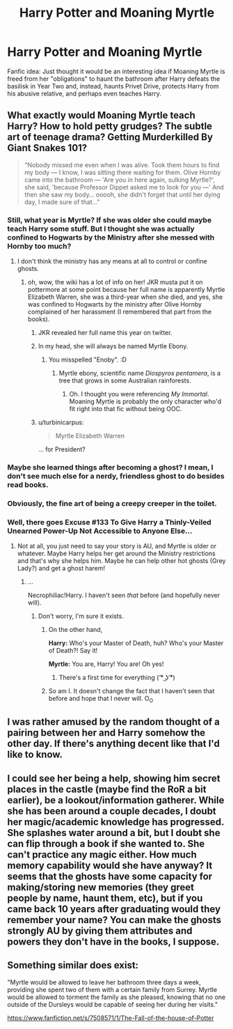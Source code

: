 #+TITLE: Harry Potter and Moaning Myrtle

* Harry Potter and Moaning Myrtle
:PROPERTIES:
:Author: unickque
:Score: 7
:DateUnix: 1439537360.0
:DateShort: 2015-Aug-14
:FlairText: Discussion
:END:
Fanfic idea: Just thought it would be an interesting idea if Moaning Myrtle is freed from her "obligations" to haunt the bathroom after Harry defeats the basilisk in Year Two and, instead, haunts Privet Drive, protects Harry from his abusive relative, and perhaps even teaches Harry.


** What exactly would Moaning Myrtle teach Harry? How to hold petty grudges? The subtle art of teenage drama? Getting Murderkilled By Giant Snakes 101?

#+begin_quote
  "Nobody missed me even when I was alive. Took them hours to find my body --- I know, I was sitting there waiting for them. Olive Hornby came into the bathroom --- 'Are you in here again, sulking Myrtle?', she said, 'because Professor Dippet asked me to look for you ---' And then she saw my body... ooooh, she didn't forget that until her dying day, I made sure of that..."
#+end_quote
:PROPERTIES:
:Author: Lane_Anasazi
:Score: 15
:DateUnix: 1439540602.0
:DateShort: 2015-Aug-14
:END:

*** Still, what year is Myrtle? If she was older she could maybe teach Harry some stuff. But I thought she was actually confined to Hogwarts by the Ministry after she messed with Hornby too much?
:PROPERTIES:
:Author: cavelioness
:Score: 4
:DateUnix: 1439544609.0
:DateShort: 2015-Aug-14
:END:

**** I don't think the ministry has any means at all to control or confine ghosts.
:PROPERTIES:
:Author: Frix
:Score: 1
:DateUnix: 1439547391.0
:DateShort: 2015-Aug-14
:END:

***** oh, wow, the wiki has a lot of info on her! JKR musta put it on pottermore at some point because her full name is apparently Myrtle Elizabeth Warren, she was a third-year when she died, and yes, she was confined to Hogwarts by the ministry after Olive Hornby complained of her harassment (I remembered that part from the books).
:PROPERTIES:
:Author: cavelioness
:Score: 6
:DateUnix: 1439555316.0
:DateShort: 2015-Aug-14
:END:

****** JKR revealed her full name this year on twitter.
:PROPERTIES:
:Author: BaldBombshell
:Score: 2
:DateUnix: 1439565094.0
:DateShort: 2015-Aug-14
:END:


****** In my head, she will always be named Myrtle Ebony.
:PROPERTIES:
:Score: 2
:DateUnix: 1439566766.0
:DateShort: 2015-Aug-14
:END:

******* You misspelled "Enoby". :D
:PROPERTIES:
:Author: turbinicarpus
:Score: 0
:DateUnix: 1439722746.0
:DateShort: 2015-Aug-16
:END:

******** Myrtle ebony, scientific name /Diospyros pentamera/, is a tree that grows in some Australian rainforests.
:PROPERTIES:
:Score: 1
:DateUnix: 1439737614.0
:DateShort: 2015-Aug-16
:END:

********* Oh. I thought you were referencing /My Immortal/. Moaning Myrtle is probably the only character who'd fit right into that fic without being OOC.
:PROPERTIES:
:Author: turbinicarpus
:Score: 1
:DateUnix: 1439738047.0
:DateShort: 2015-Aug-16
:END:


****** u/turbinicarpus:
#+begin_quote
  Myrtle Elizabeth Warren
#+end_quote

... for President?
:PROPERTIES:
:Author: turbinicarpus
:Score: 2
:DateUnix: 1439722728.0
:DateShort: 2015-Aug-16
:END:


*** Maybe she learned things after becoming a ghost? I mean, I don't see much else for a nerdy, friendless ghost to do besides read books.
:PROPERTIES:
:Author: hchan1
:Score: 2
:DateUnix: 1439567745.0
:DateShort: 2015-Aug-14
:END:


*** Obviously, the fine art of being a creepy creeper in the toilet.
:PROPERTIES:
:Author: paperhurts
:Score: 1
:DateUnix: 1439551343.0
:DateShort: 2015-Aug-14
:END:


*** Well, there goes Excuse #133 To Give Harry a Thinly-Veiled Unearned Power-Up Not Accessible to Anyone Else...
:PROPERTIES:
:Author: turbinicarpus
:Score: 1
:DateUnix: 1439597826.0
:DateShort: 2015-Aug-15
:END:

**** Not at all, you just need to say your story is AU, and Myrtle is older or whatever. Maybe Harry helps her get around the Ministry restrictions and that's why she helps him. Maybe he can help other hot ghosts (Grey Lady?) and get a ghost harem!
:PROPERTIES:
:Author: cavelioness
:Score: 1
:DateUnix: 1439660544.0
:DateShort: 2015-Aug-15
:END:

***** ...

Necrophiliac!Harry. I haven't seen /that/ before (and hopefully never will).
:PROPERTIES:
:Author: turbinicarpus
:Score: 1
:DateUnix: 1439683945.0
:DateShort: 2015-Aug-16
:END:

****** Don't worry, I'm sure it exists.
:PROPERTIES:
:Author: tusing
:Score: 2
:DateUnix: 1439721277.0
:DateShort: 2015-Aug-16
:END:

******* On the other hand,

*Harry:* Who's your Master of Death, huh? Who's your Master of Death?! Say it!

*Myrtle:* You are, Harry! You are! Oh yes!
:PROPERTIES:
:Author: turbinicarpus
:Score: 3
:DateUnix: 1439724803.0
:DateShort: 2015-Aug-16
:END:

******** There's a first time for everything ( ͡° ͜ʖ ͡°)
:PROPERTIES:
:Author: tusing
:Score: 1
:DateUnix: 1439725155.0
:DateShort: 2015-Aug-16
:END:


******* So am I. It doesn't change the fact that I haven't seen that before and hope that I never will. O_O
:PROPERTIES:
:Author: turbinicarpus
:Score: 1
:DateUnix: 1439722807.0
:DateShort: 2015-Aug-16
:END:


** I was rather amused by the random thought of a pairing between her and Harry somehow the other day. If there's anything decent like that I'd like to know.
:PROPERTIES:
:Author: MusubiKazesaru
:Score: 2
:DateUnix: 1439590684.0
:DateShort: 2015-Aug-15
:END:


** I could see her being a help, showing him secret places in the castle (maybe find the RoR a bit earlier), be a lookout/information gatherer. While she has been around a couple decades, I doubt her magic/academic knowledge has progressed. She splashes water around a bit, but I doubt she can flip through a book if she wanted to. She can't practice any magic either. How much memory capability would she have anyway? It seems that the ghosts have some capacity for making/storing new memories (they greet people by name, haunt them, etc), but if you came back 10 years after graduating would they remember your name? You can make the ghosts strongly AU by giving them attributes and powers they don't have in the books, I suppose.
:PROPERTIES:
:Score: 1
:DateUnix: 1439574298.0
:DateShort: 2015-Aug-14
:END:


** Something similar does exist:

"Myrtle would be allowed to leave her bathroom three days a week, providing she spent two of them with a certain family from Surrey. Myrtle would be allowed to torment the family as she pleased, knowing that no one outside of the Dursleys would be capable of seeing her during her visits."

[[https://www.fanfiction.net/s/7508571/1/The-Fall-of-the-house-of-Potter]]
:PROPERTIES:
:Author: ryanvdb
:Score: 1
:DateUnix: 1439843770.0
:DateShort: 2015-Aug-18
:END:
